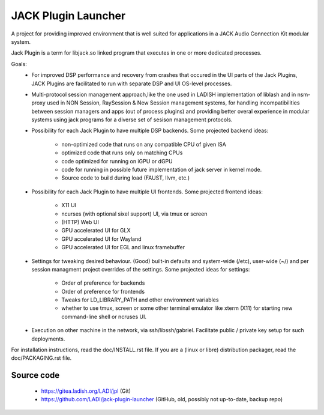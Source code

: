 JACK Plugin Launcher
====================

A project for providing improved environment that is well suited
for applications in a JACK Audio Connection Kit modular system.

Jack Plugin is a term for libjack.so linked program that executes
in one or more dedicated processes.

Goals:
 * For improved DSP performance and recovery from crashes
   that occured in the UI parts of the Jack Plugins,
   JACK Plugins are facilitated to run with
   separate DSP and UI OS-level processes.
 * Multi-protocol session management approach,like the one used in
   LADISH implementation of liblash and in nsm-proxy used in
   NON Session, RaySession & New Session management systems,
   for handling incompatibilities between session managers
   and apps (out of process plugins) and providing better overal
   experience in modular systems using jack programs for a diverse set
   of sesison management protocols.
 * Possibility for each Jack Plugin to have multiple DSP backends.
   Some projected backend ideas:
    * non-optimized code that runs on any compatible CPU of given ISA
    * optimized code that runs only on matching CPUs
    * code optimized for running on iGPU or dGPU
    * code for running in possible future implementation of jack
      server in kernel mode.
    * Source code to build during load (FAUST, llvm, etc.)
 * Possibility for each Jack Plugin to have multiple UI frontends.
   Some projected frontend ideas:
    * X11 UI
    * ncurses (with optional sixel support) UI, via tmux or screen
    * (HTTP) Web UI
    * GPU accelerated UI for GLX
    * GPU accelerated UI for Wayland
    * GPU accelerated UI for EGL and linux framebuffer
 * Settings for tweaking desired behaviour.
   (Good) built-in defaults and system-wide (/etc), user-wide (~/)
   and per session managment project overrides of the settings.
   Some projected ideas for settings:
    * Order of preference for backends
    * Order of preference for frontends
    * Tweaks for LD_LIBRARY_PATH and other environment variables
    * whether to use tmux, screen or some other terminal emulator
      like xterm (X11) for starting new command-line shell or
      ncruses UI.
 * Execution on other machine in the network, via ssh/libssh/gabriel.
   Facilitate public / private key setup for such deployments.

For installation instructions, read the doc/INSTALL.rst file.
If you are a (linux or libre) distribution packager,
read the doc/PACKAGING.rst file.

Source code
-----------

 * https://gitea.ladish.org/LADI/jpl (Git)
 * https://github.com/LADI/jack-plugin-launcher (GitHub, old, possibly not up-to-date, backup repo)
